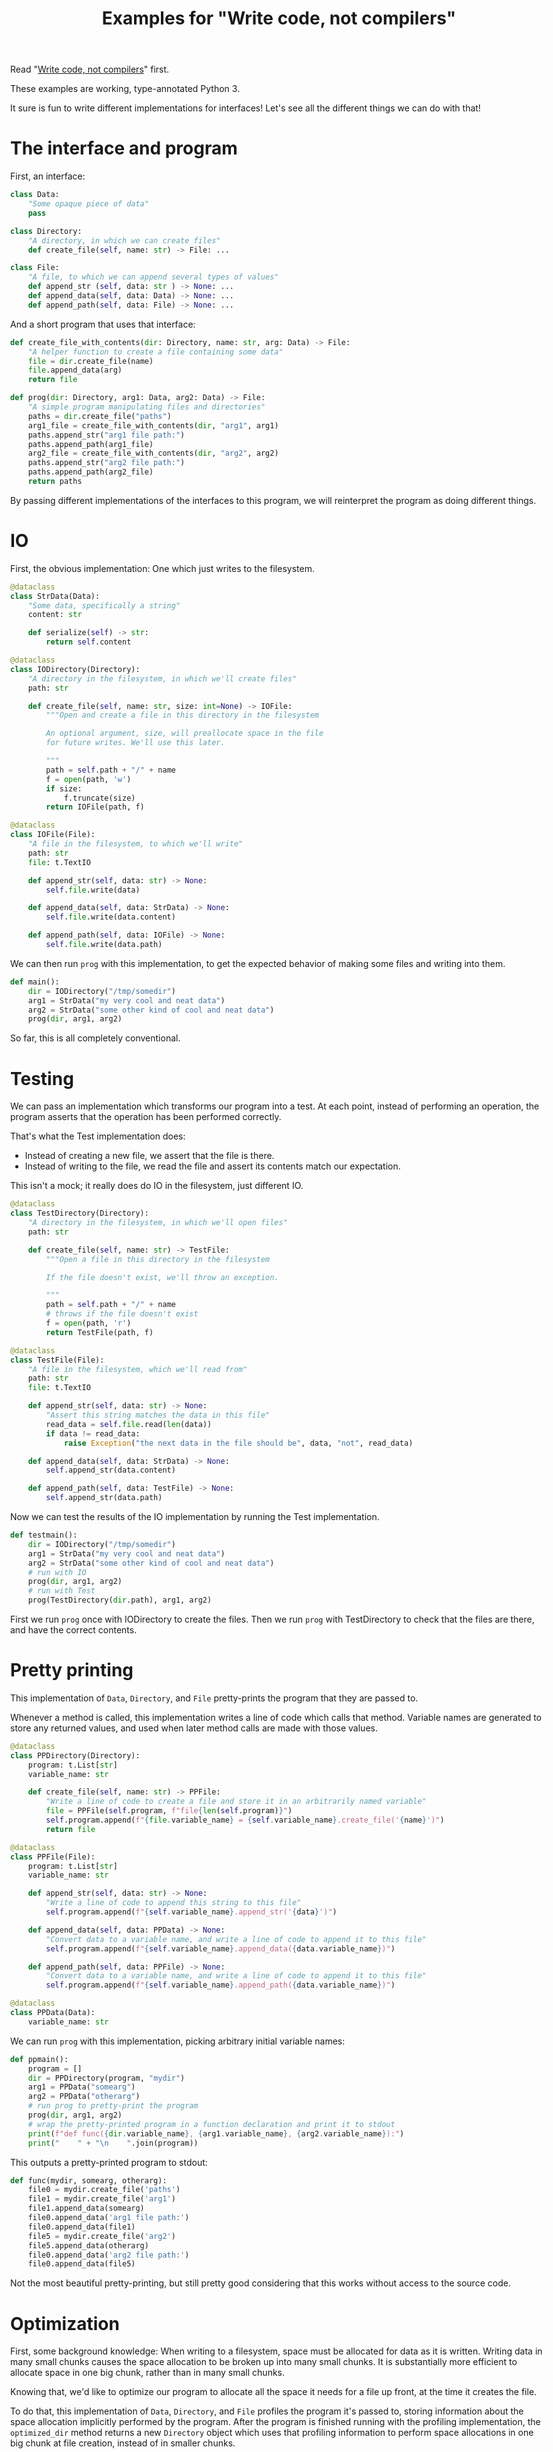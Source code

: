 #+title: Examples for "Write code, not compilers"
#+HTML_HEAD: <style type="text/css">pre.src {background-color: #303030; color: #ffffff;} body{ max-width:70em; margin-left:auto; margin-right:auto; }</style>

Read "[[./tfs.html][Write code, not compilers]]" first.

These examples are working, type-annotated Python 3.

It sure is fun to write different implementations for interfaces!
Let's see all the different things we can do with that!

* The interface and program
First, an interface:
#+begin_src python
class Data:
    "Some opaque piece of data"
    pass

class Directory:
    "A directory, in which we can create files"
    def create_file(self, name: str) -> File: ...

class File:
    "A file, to which we can append several types of values"
    def append_str (self, data: str ) -> None: ...
    def append_data(self, data: Data) -> None: ...
    def append_path(self, data: File) -> None: ...
#+end_src

And a short program that uses that interface:
#+begin_src python
def create_file_with_contents(dir: Directory, name: str, arg: Data) -> File:
    "A helper function to create a file containing some data"
    file = dir.create_file(name)
    file.append_data(arg)
    return file

def prog(dir: Directory, arg1: Data, arg2: Data) -> File:
    "A simple program manipulating files and directories"
    paths = dir.create_file("paths")
    arg1_file = create_file_with_contents(dir, "arg1", arg1)
    paths.append_str("arg1 file path:")
    paths.append_path(arg1_file)
    arg2_file = create_file_with_contents(dir, "arg2", arg2)
    paths.append_str("arg2 file path:")
    paths.append_path(arg2_file)
    return paths
#+end_src

By passing different implementations of the interfaces to this program,
we will reinterpret the program as doing different things.

* IO
First, the obvious implementation:
One which just writes to the filesystem.

#+begin_src python
@dataclass
class StrData(Data):
    "Some data, specifically a string"
    content: str

    def serialize(self) -> str:
        return self.content

@dataclass
class IODirectory(Directory):
    "A directory in the filesystem, in which we'll create files"
    path: str

    def create_file(self, name: str, size: int=None) -> IOFile:
        """Open and create a file in this directory in the filesystem

        An optional argument, size, will preallocate space in the file
        for future writes. We'll use this later.

        """
        path = self.path + "/" + name
        f = open(path, 'w')
        if size:
            f.truncate(size)
        return IOFile(path, f)

@dataclass
class IOFile(File):
    "A file in the filesystem, to which we'll write"
    path: str
    file: t.TextIO

    def append_str(self, data: str) -> None:
        self.file.write(data)

    def append_data(self, data: StrData) -> None:
        self.file.write(data.content)

    def append_path(self, data: IOFile) -> None:
        self.file.write(data.path)
#+end_src

We can then run =prog= with this implementation,
to get the expected behavior of making some files and writing into them.

#+begin_src python
def main():
    dir = IODirectory("/tmp/somedir")
    arg1 = StrData("my very cool and neat data")
    arg2 = StrData("some other kind of cool and neat data")
    prog(dir, arg1, arg2)
#+end_src

So far, this is all completely conventional.

* Testing
We can pass an implementation which transforms our program into a test.
At each point, instead of performing an operation,
the program asserts that the operation has been performed correctly.

That's what the Test implementation does:
- Instead of creating a new file,
  we assert that the file is there.
- Instead of writing to the file,
  we read the file and assert its contents match our expectation.

This isn't a mock; it really does do IO in the filesystem,
just different IO.

#+begin_src python
@dataclass
class TestDirectory(Directory):
    "A directory in the filesystem, in which we'll open files"
    path: str

    def create_file(self, name: str) -> TestFile:
        """Open a file in this directory in the filesystem

        If the file doesn't exist, we'll throw an exception.

        """
        path = self.path + "/" + name
        # throws if the file doesn't exist
        f = open(path, 'r')
        return TestFile(path, f)

@dataclass
class TestFile(File):
    "A file in the filesystem, which we'll read from"
    path: str
    file: t.TextIO

    def append_str(self, data: str) -> None:
        "Assert this string matches the data in this file"
        read_data = self.file.read(len(data))
        if data != read_data:
            raise Exception("the next data in the file should be", data, "not", read_data)

    def append_data(self, data: StrData) -> None:
        self.append_str(data.content)

    def append_path(self, data: TestFile) -> None:
        self.append_str(data.path)
#+end_src

Now we can test the results of the IO implementation by running the Test implementation.

#+begin_src python
def testmain():
    dir = IODirectory("/tmp/somedir")
    arg1 = StrData("my very cool and neat data")
    arg2 = StrData("some other kind of cool and neat data")
    # run with IO
    prog(dir, arg1, arg2)
    # run with Test
    prog(TestDirectory(dir.path), arg1, arg2)
#+end_src

First we run =prog= once with IODirectory to create the files.
Then we run =prog= with TestDirectory to check that the files are there,
and have the correct contents.

* Pretty printing
This implementation of =Data=, =Directory=, and =File= pretty-prints the program that they are passed to.

Whenever a method is called,
this implementation writes a line of code which calls that method.
Variable names are generated to store any returned values,
and used when later method calls are made with those values.

#+begin_src python
@dataclass
class PPDirectory(Directory):
    program: t.List[str]
    variable_name: str

    def create_file(self, name: str) -> PPFile:
        "Write a line of code to create a file and store it in an arbitrarily named variable"
        file = PPFile(self.program, f"file{len(self.program)}")
        self.program.append(f"{file.variable_name} = {self.variable_name}.create_file('{name}')")
        return file

@dataclass
class PPFile(File):
    program: t.List[str]
    variable_name: str

    def append_str(self, data: str) -> None:
        "Write a line of code to append this string to this file"
        self.program.append(f"{self.variable_name}.append_str('{data}')")

    def append_data(self, data: PPData) -> None:
        "Convert data to a variable name, and write a line of code to append it to this file"
        self.program.append(f"{self.variable_name}.append_data({data.variable_name})")

    def append_path(self, data: PPFile) -> None:
        "Convert data to a variable name, and write a line of code to append it to this file"
        self.program.append(f"{self.variable_name}.append_path({data.variable_name})")

@dataclass
class PPData(Data):
    variable_name: str
#+end_src

We can run =prog= with this implementation, picking arbitrary initial variable names:

#+begin_src python
def ppmain():
    program = []
    dir = PPDirectory(program, "mydir")
    arg1 = PPData("somearg")
    arg2 = PPData("otherarg")
    # run prog to pretty-print the program
    prog(dir, arg1, arg2)
    # wrap the pretty-printed program in a function declaration and print it to stdout
    print(f"def func({dir.variable_name}, {arg1.variable_name}, {arg2.variable_name}):")
    print("    " + "\n    ".join(program))
#+end_src

This outputs a pretty-printed program to stdout:

#+begin_src python
def func(mydir, somearg, otherarg):
    file0 = mydir.create_file('paths')
    file1 = mydir.create_file('arg1')
    file1.append_data(somearg)
    file0.append_data('arg1 file path:')
    file0.append_data(file1)
    file5 = mydir.create_file('arg2')
    file5.append_data(otherarg)
    file0.append_data('arg2 file path:')
    file0.append_data(file5)
#+end_src

Not the most beautiful pretty-printing,
but still pretty good considering that this works without access to the source code.

* Optimization
First, some background knowledge:
When writing to a filesystem, space must be allocated for data as it is written.
Writing data in many small chunks causes the space allocation to be broken up into many small chunks.
It is substantially more efficient to allocate space in one big chunk,
rather than in many small chunks.

Knowing that, we'd like to optimize our program to allocate all the space it needs for a file up front,
at the time it creates the file.

To do that, this implementation of =Data=, =Directory=, and =File= profiles the program it's passed to,
storing information about the space allocation implicitly performed by the program.
After the program is finished running with the profiling implementation,
the =optimized_dir= method returns a new =Directory= object
which uses that profiling information to perform space allocations in one big chunk at file creation,
instead of in smaller chunks.

#+begin_src python
@dataclass
class ProfilingDirectory(Directory):
    path: str
    files: t.Dict[str, ProfilingFile]

    def create_file(self, name: str) -> File:
        "Make a file which profiles the space usage of operations performed on it"
        path = self.path + "/" + name
        file = ProfilingFile(path)
        self.files[name] = file
        return file

    def optimized_dir(self, path: str) -> OptimizedDirectory:
        "Return an optimized directory which performs profiled space allocations all at once"
        return OptimizedDirectory(path, self.files)

@dataclass
class ProfilingFile(File):
    path: str
    size: int = 0

    def append_str(self, data: str) -> None:
        "Record how much file space writing this string would consume"
        self.size += len(data)

    def append_data(self, data: StrData) -> None:
        "Record how much file space writing this data would consume"
        self.append_str(data.content)

    def append_path(self, data: ProfilingFile) -> None:
        "Record how much file space writing this path would consume"
        self.append_str(data.path)

@dataclass
class OptimizedDirectory(IODirectory):
    profiler_results: t.Dict[str, ProfilingFile]

    def create_file(self, name: str) -> IOFile:
        "Create this file, allocating space in it based on data from profiling"
        profiler_result = self.profiler_results.get(name)
        if profiler_result:
            return super().create_file(name, size=profiler_result.size)
        else:
            return super().create_file(name)
#+end_src

We can use this profiler implementation to profile our program once,
and then run it many times.

#+begin_src python
def optimized_main():
    arg1 = StrData("somearg")
    arg2 = StrData("otherarg")
    profile_dir = ProfilingDirectory("somedir", {})
    prog(profile_dir, arg1, arg2)
    prog(profile_dir.optimized_dir("adir"), arg1, arg2)
    prog(profile_dir.optimized_dir("bdir"), arg1, arg2)
#+end_src

* Conclusion
Writing implementations for interfaces is fun and powerful.

* Addendum: Type-correct interfaces
The type declarations for the =Data=, =Directory=, and =File= interfaces at the start are simple and correct,
but need to be made a little more generic to support our implementations;
otherwise we get some type errors.

The below declarations of the interfaces are fully correct and allows us to typecheck properly.
But they're slightly more complicated, so we're doing it here to avoid confusion up front.

#+begin_src python
class Data:
    pass

T_Data = t.TypeVar('T_Data', bound=Data)
T_File = t.TypeVar('T_File', bound=File)
class File(t.Generic[T_Data]):
    def append_str (self,         data: str  ) -> None: ...
    def append_data(self,         data: T_Data) -> None: ...
    def append_path(self: T_File, data: T_File) -> None: ...

class Directory:
    def create_file(self, name: str) -> File: ...
#+end_src

Exercise for the reader:
Understand why these changes to the =append_data= and =append_path= methods are needed.
